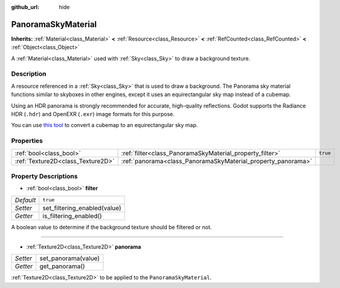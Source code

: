 :github_url: hide

.. DO NOT EDIT THIS FILE!!!
.. Generated automatically from Godot engine sources.
.. Generator: https://github.com/godotengine/godot/tree/master/doc/tools/make_rst.py.
.. XML source: https://github.com/godotengine/godot/tree/master/doc/classes/PanoramaSkyMaterial.xml.

.. _class_PanoramaSkyMaterial:

PanoramaSkyMaterial
===================

**Inherits:** :ref:`Material<class_Material>` **<** :ref:`Resource<class_Resource>` **<** :ref:`RefCounted<class_RefCounted>` **<** :ref:`Object<class_Object>`

A :ref:`Material<class_Material>` used with :ref:`Sky<class_Sky>` to draw a background texture.

Description
-----------

A resource referenced in a :ref:`Sky<class_Sky>` that is used to draw a background. The Panorama sky material functions similar to skyboxes in other engines, except it uses an equirectangular sky map instead of a cubemap.

Using an HDR panorama is strongly recommended for accurate, high-quality reflections. Godot supports the Radiance HDR (``.hdr``) and OpenEXR (``.exr``) image formats for this purpose.

You can use `this tool <https://danilw.github.io/GLSL-howto/cubemap_to_panorama_js/cubemap_to_panorama.html>`__ to convert a cubemap to an equirectangular sky map.

Properties
----------

+-----------------------------------+--------------------------------------------------------------+----------+
| :ref:`bool<class_bool>`           | :ref:`filter<class_PanoramaSkyMaterial_property_filter>`     | ``true`` |
+-----------------------------------+--------------------------------------------------------------+----------+
| :ref:`Texture2D<class_Texture2D>` | :ref:`panorama<class_PanoramaSkyMaterial_property_panorama>` |          |
+-----------------------------------+--------------------------------------------------------------+----------+

Property Descriptions
---------------------

.. _class_PanoramaSkyMaterial_property_filter:

- :ref:`bool<class_bool>` **filter**

+-----------+------------------------------+
| *Default* | ``true``                     |
+-----------+------------------------------+
| *Setter*  | set_filtering_enabled(value) |
+-----------+------------------------------+
| *Getter*  | is_filtering_enabled()       |
+-----------+------------------------------+

A boolean value to determine if the background texture should be filtered or not.

----

.. _class_PanoramaSkyMaterial_property_panorama:

- :ref:`Texture2D<class_Texture2D>` **panorama**

+----------+---------------------+
| *Setter* | set_panorama(value) |
+----------+---------------------+
| *Getter* | get_panorama()      |
+----------+---------------------+

:ref:`Texture2D<class_Texture2D>` to be applied to the ``PanoramaSkyMaterial``.

.. |virtual| replace:: :abbr:`virtual (This method should typically be overridden by the user to have any effect.)`
.. |const| replace:: :abbr:`const (This method has no side effects. It doesn't modify any of the instance's member variables.)`
.. |vararg| replace:: :abbr:`vararg (This method accepts any number of arguments after the ones described here.)`
.. |constructor| replace:: :abbr:`constructor (This method is used to construct a type.)`
.. |static| replace:: :abbr:`static (This method doesn't need an instance to be called, so it can be called directly using the class name.)`
.. |operator| replace:: :abbr:`operator (This method describes a valid operator to use with this type as left-hand operand.)`
